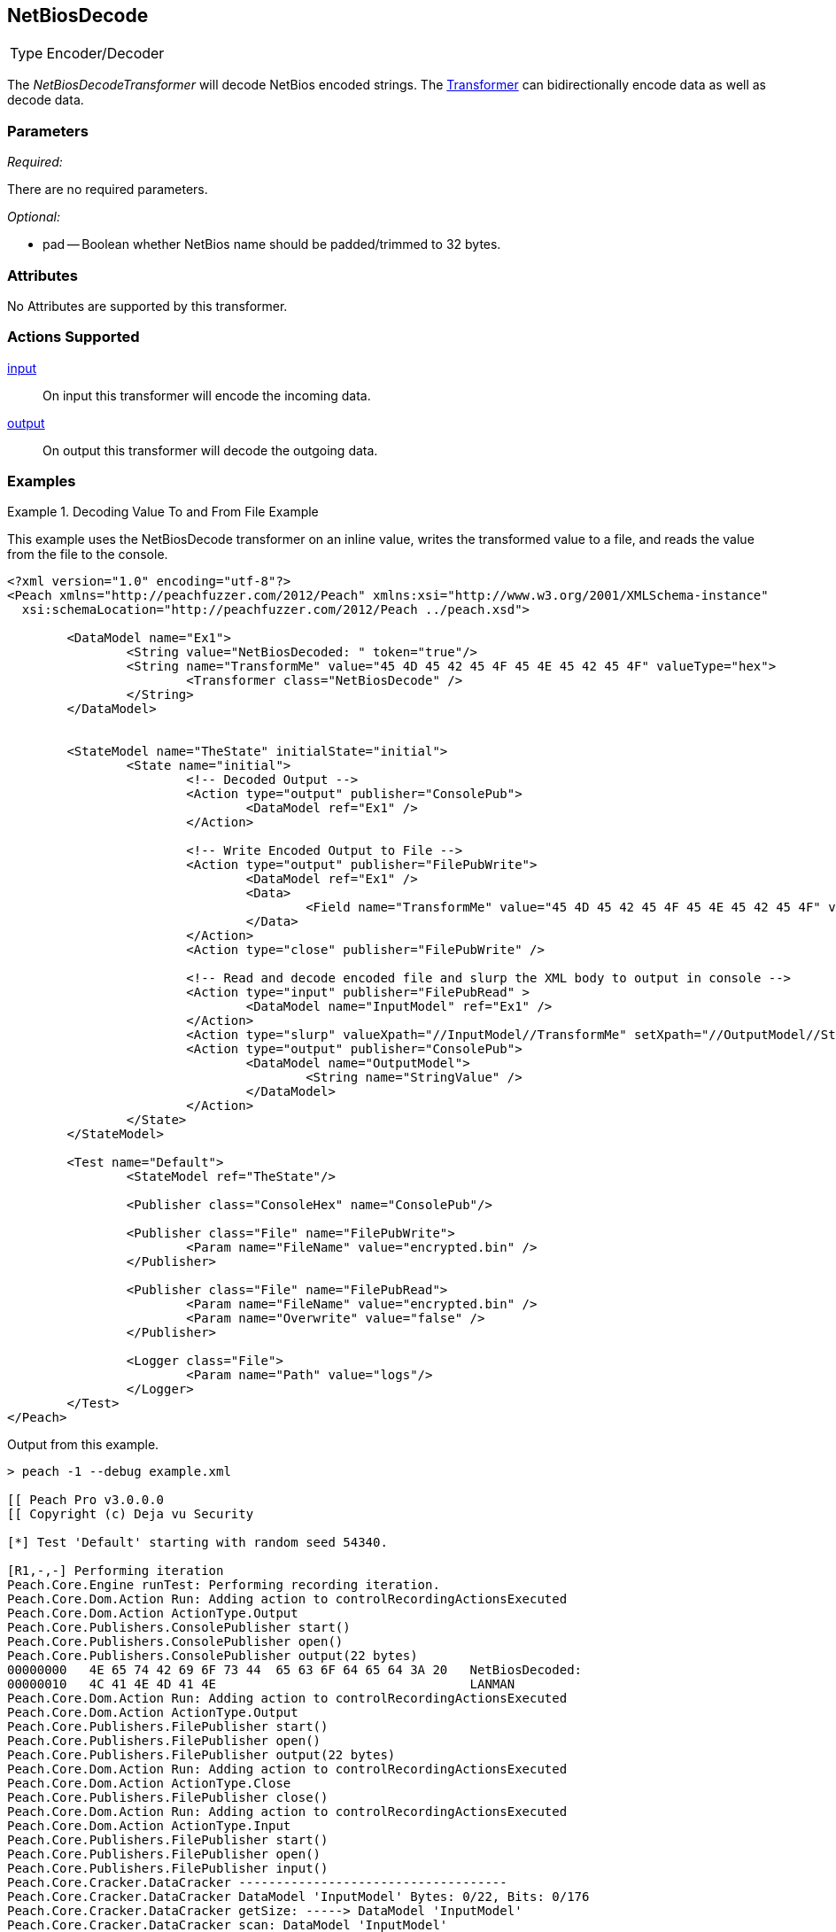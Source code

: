 <<<
[[Transformers_NetBiosDecodeTransformer]]
== NetBiosDecode
// Reviewed:
//  - 02/19/2014: Seth & Adam: Outlined
// TODO:
// Verify parameters expand parameter description
// Full pit example using hex console
// expand  general description
// Identify direction / actions supported for (Input/Output/Call/setProperty/getProperty)
// See AES for format
// Test output, input

// Updated:
// 2/19/14: Mick
// verified params
// added supported actions
// expanded description
// added full example

[horizontal]
Type:: Encoder/Decoder

The _NetBiosDecodeTransformer_ will decode NetBios encoded strings.
The xref:Transformer[Transformer] can bidirectionally encode data as well as decode data.

=== Parameters

_Required:_

There are no required parameters.

_Optional:_

 * pad -- Boolean whether NetBios name should be padded/trimmed to 32 bytes.

=== Attributes

No Attributes are supported by this transformer.

=== Actions Supported

xref:Action_input[input]:: On input this transformer will encode the incoming data.
xref:Action_output[output]:: On output this transformer will decode the outgoing data.

=== Examples

.Decoding Value To and From File Example
==========================
This example uses the NetBiosDecode transformer on an inline value, writes the transformed value to a file, and reads the value from the file to the console.

[source,xml]
----
<?xml version="1.0" encoding="utf-8"?>
<Peach xmlns="http://peachfuzzer.com/2012/Peach" xmlns:xsi="http://www.w3.org/2001/XMLSchema-instance"
  xsi:schemaLocation="http://peachfuzzer.com/2012/Peach ../peach.xsd">

	<DataModel name="Ex1">
		<String value="NetBiosDecoded: " token="true"/>
		<String name="TransformMe" value="45 4D 45 42 45 4F 45 4E 45 42 45 4F" valueType="hex">
			<Transformer class="NetBiosDecode" />
		</String>
	</DataModel>


	<StateModel name="TheState" initialState="initial">
		<State name="initial">
			<!-- Decoded Output -->
			<Action type="output" publisher="ConsolePub">
				<DataModel ref="Ex1" />
			</Action>

			<!-- Write Encoded Output to File -->
			<Action type="output" publisher="FilePubWrite">
				<DataModel ref="Ex1" />
				<Data>
					<Field name="TransformMe" value="45 4D 45 42 45 4F 45 4E 45 42 45 4F" valueType="hex"/>
				</Data>
			</Action>
			<Action type="close" publisher="FilePubWrite" />

			<!-- Read and decode encoded file and slurp the XML body to output in console -->
			<Action type="input" publisher="FilePubRead" >
				<DataModel name="InputModel" ref="Ex1" />
			</Action>
			<Action type="slurp" valueXpath="//InputModel//TransformMe" setXpath="//OutputModel//StringValue" />
			<Action type="output" publisher="ConsolePub">
				<DataModel name="OutputModel">
					<String name="StringValue" />
				</DataModel>
			</Action>
		</State>
	</StateModel>

	<Test name="Default">
		<StateModel ref="TheState"/>

		<Publisher class="ConsoleHex" name="ConsolePub"/>

		<Publisher class="File" name="FilePubWrite">
			<Param name="FileName" value="encrypted.bin" />
		</Publisher>

		<Publisher class="File" name="FilePubRead">
			<Param name="FileName" value="encrypted.bin" />
			<Param name="Overwrite" value="false" />
		</Publisher>

		<Logger class="File">
			<Param name="Path" value="logs"/>
		</Logger>
	</Test>
</Peach>
----

Output from this example.
----
> peach -1 --debug example.xml

[[ Peach Pro v3.0.0.0
[[ Copyright (c) Deja vu Security

[*] Test 'Default' starting with random seed 54340.

[R1,-,-] Performing iteration
Peach.Core.Engine runTest: Performing recording iteration.
Peach.Core.Dom.Action Run: Adding action to controlRecordingActionsExecuted
Peach.Core.Dom.Action ActionType.Output
Peach.Core.Publishers.ConsolePublisher start()
Peach.Core.Publishers.ConsolePublisher open()
Peach.Core.Publishers.ConsolePublisher output(22 bytes)
00000000   4E 65 74 42 69 6F 73 44  65 63 6F 64 65 64 3A 20   NetBiosDecoded:
00000010   4C 41 4E 4D 41 4E                                  LANMAN
Peach.Core.Dom.Action Run: Adding action to controlRecordingActionsExecuted
Peach.Core.Dom.Action ActionType.Output
Peach.Core.Publishers.FilePublisher start()
Peach.Core.Publishers.FilePublisher open()
Peach.Core.Publishers.FilePublisher output(22 bytes)
Peach.Core.Dom.Action Run: Adding action to controlRecordingActionsExecuted
Peach.Core.Dom.Action ActionType.Close
Peach.Core.Publishers.FilePublisher close()
Peach.Core.Dom.Action Run: Adding action to controlRecordingActionsExecuted
Peach.Core.Dom.Action ActionType.Input
Peach.Core.Publishers.FilePublisher start()
Peach.Core.Publishers.FilePublisher open()
Peach.Core.Publishers.FilePublisher input()
Peach.Core.Cracker.DataCracker ------------------------------------
Peach.Core.Cracker.DataCracker DataModel 'InputModel' Bytes: 0/22, Bits: 0/176
Peach.Core.Cracker.DataCracker getSize: -----> DataModel 'InputModel'
Peach.Core.Cracker.DataCracker scan: DataModel 'InputModel'
Peach.Core.Cracker.DataCracker scan: String 'InputModel.DataElement_0' -> Pos: 0, Saving Token
Peach.Core.Cracker.DataCracker scan: String 'InputModel.DataElement_0' -> Pos: 128, Length: 128
Peach.Core.Cracker.DataCracker getSize: <----- Deterministic: ???
Peach.Core.Cracker.DataCracker Crack: DataModel 'InputModel' Size: <null>, Bytes
: 0/22, Bits: 0/176
Peach.Core.Cracker.DataCracker ------------------------------------
Peach.Core.Cracker.DataCracker String 'InputModel.DataElement_0' Bytes: 0/22, Bits: 0/176
Peach.Core.Cracker.DataCracker getSize: -----> String 'InputModel.DataElement_0'

Peach.Core.Cracker.DataCracker scan: String 'InputModel.DataElement_0' -> Pos: 0, Saving Token
Peach.Core.Cracker.DataCracker scan: String 'InputModel.DataElement_0' -> Pos: 128, Length: 128
Peach.Core.Cracker.DataCracker getSize: <----- Size: 128
Peach.Core.Cracker.DataCracker Crack: String 'InputModel.DataElement_0' Size: 128, Bytes: 0/22, Bits: 0/176
Peach.Core.Dom.DataElement String 'InputModel.DataElement_0' value is: NetBiosDecoded:
Peach.Core.Cracker.DataCracker ------------------------------------
Peach.Core.Cracker.DataCracker String 'InputModel.TransformMe' Bytes: 16/22, Bit s: 128/176
Peach.Core.Cracker.DataCracker getSize: -----> String 'InputModel.TransformMe'
Peach.Core.Cracker.DataCracker scan: String 'InputModel.TransformMe' -> Offset: 0, Unsized element
Peach.Core.Cracker.DataCracker lookahead: String 'InputModel.TransformMe'
Peach.Core.Cracker.DataCracker getSize: <----- Last Unsized: 48
Peach.Core.Cracker.DataCracker Crack: String 'InputModel.TransformMe' Size: 96, Bytes: 0/12, Bits: 0/96
Peach.Core.Dom.DataElement String 'InputModel.TransformMe' value is: EMEBEOENEBEO
Peach.Core.Dom.Action Run: Adding action to controlRecordingActionsExecuted
Peach.Core.Dom.Action ActionType.Slurp
Peach.Core.Dom.Action Slurp, setting OutputModel.StringValue from InputModel.TransformMe
Peach.Core.Dom.Action Run: Adding action to controlRecordingActionsExecuted
Peach.Core.Dom.Action ActionType.Output
Peach.Core.Publishers.ConsolePublisher output(12 bytes)
00000000   45 4D 45 42 45 4F 45 4E  45 42 45 4F               EMEBEOENEBEO
Peach.Core.Publishers.ConsolePublisher close()
Peach.Core.Publishers.FilePublisher close()
Peach.Core.Engine runTest: context.config.singleIteration == true
Peach.Core.Publishers.ConsolePublisher stop()
Peach.Core.Publishers.FilePublisher stop()
Peach.Core.Publishers.FilePublisher stop()

[*] Test 'Default' finished.
----
==========================